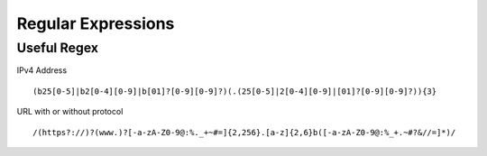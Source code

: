 *************
Regular Expressions
*************

Useful Regex 
=============

IPv4 Address

.. parsed-literal::
   (\b25[0-5]|\b2[0-4][0-9]|\b[01]?[0-9][0-9]?)(\.(25[0-5]|2[0-4][0-9]|[01]?[0-9][0-9]?)){3} 

URL with or without protocol

.. parsed-literal::
   /(https?:\/\/)?(www\.)?[-a-zA-Z0-9@:%._\+~#=]{2,256}\.[a-z]{2,6}\b([-a-zA-Z0-9@:%_\+.~#?&//=]*)/